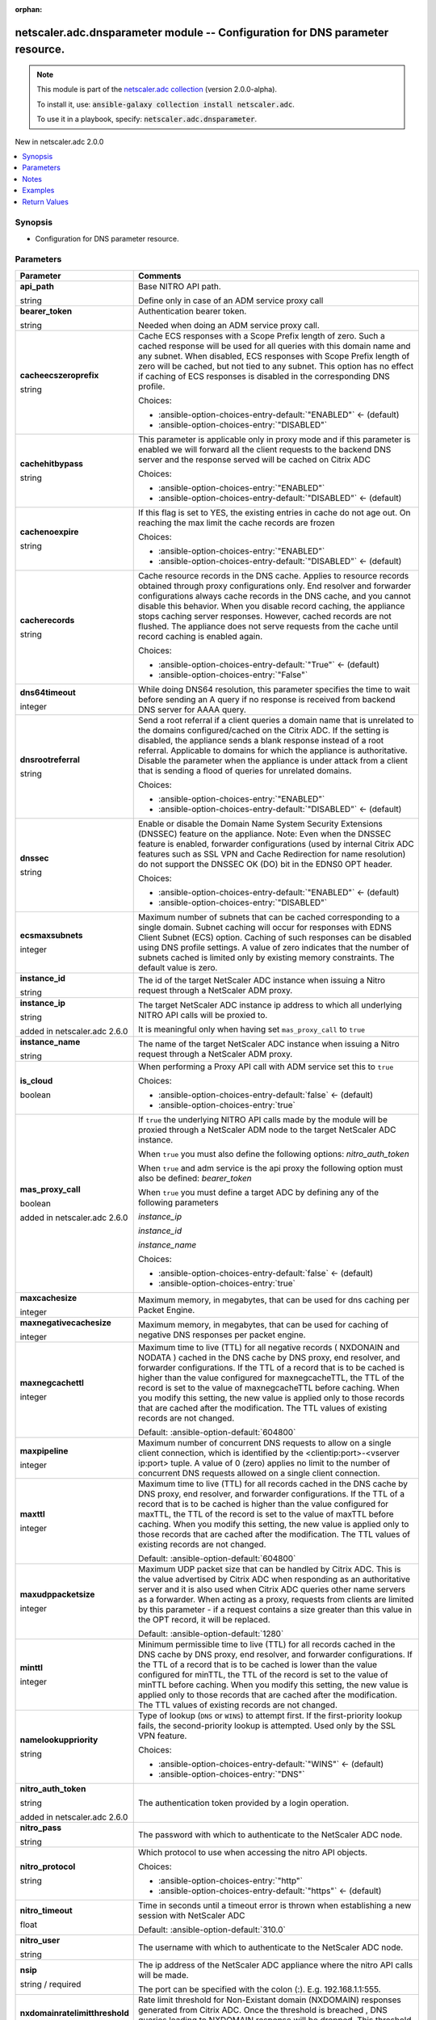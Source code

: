 
.. Document meta

:orphan:

.. |antsibull-internal-nbsp| unicode:: 0xA0
    :trim:

.. role:: ansible-attribute-support-label
.. role:: ansible-attribute-support-property
.. role:: ansible-attribute-support-full
.. role:: ansible-attribute-support-partial
.. role:: ansible-attribute-support-none
.. role:: ansible-attribute-support-na
.. role:: ansible-option-type
.. role:: ansible-option-elements
.. role:: ansible-option-required
.. role:: ansible-option-versionadded
.. role:: ansible-option-aliases
.. role:: ansible-option-choices
.. role:: ansible-option-choices-default-mark
.. role:: ansible-option-default-bold
.. role:: ansible-option-configuration
.. role:: ansible-option-returned-bold
.. role:: ansible-option-sample-bold

.. Anchors

.. _ansible_collections.netscaler.adc.dnsparameter_module:

.. Anchors: short name for ansible.builtin

.. Anchors: aliases



.. Title

netscaler.adc.dnsparameter module -- Configuration for DNS parameter resource.
++++++++++++++++++++++++++++++++++++++++++++++++++++++++++++++++++++++++++++++

.. Collection note

.. note::
    This module is part of the `netscaler.adc collection <https://galaxy.ansible.com/netscaler/adc>`_ (version 2.0.0-alpha).

    To install it, use: :code:`ansible-galaxy collection install netscaler.adc`.

    To use it in a playbook, specify: :code:`netscaler.adc.dnsparameter`.

.. version_added

.. rst-class:: ansible-version-added

New in netscaler.adc 2.0.0

.. contents::
   :local:
   :depth: 1

.. Deprecated


Synopsis
--------

.. Description

- Configuration for DNS parameter resource.


.. Aliases


.. Requirements






.. Options

Parameters
----------

.. rst-class:: ansible-option-table

.. list-table::
  :width: 100%
  :widths: auto
  :header-rows: 1

  * - Parameter
    - Comments

  * - .. raw:: html

        <div class="ansible-option-cell">
        <div class="ansibleOptionAnchor" id="parameter-api_path"></div>

      .. _ansible_collections.netscaler.adc.dnsparameter_module__parameter-api_path:

      .. rst-class:: ansible-option-title

      **api_path**

      .. raw:: html

        <a class="ansibleOptionLink" href="#parameter-api_path" title="Permalink to this option"></a>

      .. rst-class:: ansible-option-type-line

      :ansible-option-type:`string`

      .. raw:: html

        </div>

    - .. raw:: html

        <div class="ansible-option-cell">

      Base NITRO API path.

      Define only in case of an ADM service proxy call


      .. raw:: html

        </div>

  * - .. raw:: html

        <div class="ansible-option-cell">
        <div class="ansibleOptionAnchor" id="parameter-bearer_token"></div>

      .. _ansible_collections.netscaler.adc.dnsparameter_module__parameter-bearer_token:

      .. rst-class:: ansible-option-title

      **bearer_token**

      .. raw:: html

        <a class="ansibleOptionLink" href="#parameter-bearer_token" title="Permalink to this option"></a>

      .. rst-class:: ansible-option-type-line

      :ansible-option-type:`string`

      .. raw:: html

        </div>

    - .. raw:: html

        <div class="ansible-option-cell">

      Authentication bearer token.

      Needed when doing an ADM service proxy call.


      .. raw:: html

        </div>

  * - .. raw:: html

        <div class="ansible-option-cell">
        <div class="ansibleOptionAnchor" id="parameter-cacheecszeroprefix"></div>

      .. _ansible_collections.netscaler.adc.dnsparameter_module__parameter-cacheecszeroprefix:

      .. rst-class:: ansible-option-title

      **cacheecszeroprefix**

      .. raw:: html

        <a class="ansibleOptionLink" href="#parameter-cacheecszeroprefix" title="Permalink to this option"></a>

      .. rst-class:: ansible-option-type-line

      :ansible-option-type:`string`

      .. raw:: html

        </div>

    - .. raw:: html

        <div class="ansible-option-cell">

      Cache ECS responses with a Scope Prefix length of zero. Such a cached response will be used for all queries with this domain name and any subnet. When disabled, ECS responses with Scope Prefix length of zero will be cached, but not tied to any subnet. This option has no effect if caching of ECS responses is disabled in the corresponding DNS profile.


      .. rst-class:: ansible-option-line

      :ansible-option-choices:`Choices:`

      - :ansible-option-choices-entry-default:`"ENABLED"` :ansible-option-choices-default-mark:`← (default)`
      - :ansible-option-choices-entry:`"DISABLED"`


      .. raw:: html

        </div>

  * - .. raw:: html

        <div class="ansible-option-cell">
        <div class="ansibleOptionAnchor" id="parameter-cachehitbypass"></div>

      .. _ansible_collections.netscaler.adc.dnsparameter_module__parameter-cachehitbypass:

      .. rst-class:: ansible-option-title

      **cachehitbypass**

      .. raw:: html

        <a class="ansibleOptionLink" href="#parameter-cachehitbypass" title="Permalink to this option"></a>

      .. rst-class:: ansible-option-type-line

      :ansible-option-type:`string`

      .. raw:: html

        </div>

    - .. raw:: html

        <div class="ansible-option-cell">

      This parameter is applicable only in proxy mode and if this parameter is enabled  we will forward all the client requests to the backend DNS server and the response served will be cached on Citrix ADC


      .. rst-class:: ansible-option-line

      :ansible-option-choices:`Choices:`

      - :ansible-option-choices-entry:`"ENABLED"`
      - :ansible-option-choices-entry-default:`"DISABLED"` :ansible-option-choices-default-mark:`← (default)`


      .. raw:: html

        </div>

  * - .. raw:: html

        <div class="ansible-option-cell">
        <div class="ansibleOptionAnchor" id="parameter-cachenoexpire"></div>

      .. _ansible_collections.netscaler.adc.dnsparameter_module__parameter-cachenoexpire:

      .. rst-class:: ansible-option-title

      **cachenoexpire**

      .. raw:: html

        <a class="ansibleOptionLink" href="#parameter-cachenoexpire" title="Permalink to this option"></a>

      .. rst-class:: ansible-option-type-line

      :ansible-option-type:`string`

      .. raw:: html

        </div>

    - .. raw:: html

        <div class="ansible-option-cell">

      If this flag is set to YES, the existing entries in cache do not age out. On reaching the max limit the cache records are frozen


      .. rst-class:: ansible-option-line

      :ansible-option-choices:`Choices:`

      - :ansible-option-choices-entry:`"ENABLED"`
      - :ansible-option-choices-entry-default:`"DISABLED"` :ansible-option-choices-default-mark:`← (default)`


      .. raw:: html

        </div>

  * - .. raw:: html

        <div class="ansible-option-cell">
        <div class="ansibleOptionAnchor" id="parameter-cacherecords"></div>

      .. _ansible_collections.netscaler.adc.dnsparameter_module__parameter-cacherecords:

      .. rst-class:: ansible-option-title

      **cacherecords**

      .. raw:: html

        <a class="ansibleOptionLink" href="#parameter-cacherecords" title="Permalink to this option"></a>

      .. rst-class:: ansible-option-type-line

      :ansible-option-type:`string`

      .. raw:: html

        </div>

    - .. raw:: html

        <div class="ansible-option-cell">

      Cache resource records in the DNS cache. Applies to resource records obtained through proxy configurations only. End resolver and forwarder configurations always cache records in the DNS cache, and you cannot disable this behavior. When you disable record caching, the appliance stops caching server responses. However, cached records are not flushed. The appliance does not serve requests from the cache until record caching is enabled again.


      .. rst-class:: ansible-option-line

      :ansible-option-choices:`Choices:`

      - :ansible-option-choices-entry-default:`"True"` :ansible-option-choices-default-mark:`← (default)`
      - :ansible-option-choices-entry:`"False"`


      .. raw:: html

        </div>

  * - .. raw:: html

        <div class="ansible-option-cell">
        <div class="ansibleOptionAnchor" id="parameter-dns64timeout"></div>

      .. _ansible_collections.netscaler.adc.dnsparameter_module__parameter-dns64timeout:

      .. rst-class:: ansible-option-title

      **dns64timeout**

      .. raw:: html

        <a class="ansibleOptionLink" href="#parameter-dns64timeout" title="Permalink to this option"></a>

      .. rst-class:: ansible-option-type-line

      :ansible-option-type:`integer`

      .. raw:: html

        </div>

    - .. raw:: html

        <div class="ansible-option-cell">

      While doing DNS64 resolution, this parameter specifies the time to wait before sending an A query if no response is received from backend DNS server for AAAA query.


      .. raw:: html

        </div>

  * - .. raw:: html

        <div class="ansible-option-cell">
        <div class="ansibleOptionAnchor" id="parameter-dnsrootreferral"></div>

      .. _ansible_collections.netscaler.adc.dnsparameter_module__parameter-dnsrootreferral:

      .. rst-class:: ansible-option-title

      **dnsrootreferral**

      .. raw:: html

        <a class="ansibleOptionLink" href="#parameter-dnsrootreferral" title="Permalink to this option"></a>

      .. rst-class:: ansible-option-type-line

      :ansible-option-type:`string`

      .. raw:: html

        </div>

    - .. raw:: html

        <div class="ansible-option-cell">

      Send a root referral if a client queries a domain name that is unrelated to the domains configured/cached on the Citrix ADC. If the setting is disabled, the appliance sends a blank response instead of a root referral. Applicable to domains for which the appliance is authoritative. Disable the parameter when the appliance is under attack from a client that is sending a flood of queries for unrelated domains.


      .. rst-class:: ansible-option-line

      :ansible-option-choices:`Choices:`

      - :ansible-option-choices-entry:`"ENABLED"`
      - :ansible-option-choices-entry-default:`"DISABLED"` :ansible-option-choices-default-mark:`← (default)`


      .. raw:: html

        </div>

  * - .. raw:: html

        <div class="ansible-option-cell">
        <div class="ansibleOptionAnchor" id="parameter-dnssec"></div>

      .. _ansible_collections.netscaler.adc.dnsparameter_module__parameter-dnssec:

      .. rst-class:: ansible-option-title

      **dnssec**

      .. raw:: html

        <a class="ansibleOptionLink" href="#parameter-dnssec" title="Permalink to this option"></a>

      .. rst-class:: ansible-option-type-line

      :ansible-option-type:`string`

      .. raw:: html

        </div>

    - .. raw:: html

        <div class="ansible-option-cell">

      Enable or disable the Domain Name System Security Extensions (DNSSEC) feature on the appliance. Note: Even when the DNSSEC feature is enabled, forwarder configurations (used by internal Citrix ADC features such as SSL VPN and Cache Redirection for name resolution) do not support the DNSSEC OK (DO) bit in the EDNS0 OPT header.


      .. rst-class:: ansible-option-line

      :ansible-option-choices:`Choices:`

      - :ansible-option-choices-entry-default:`"ENABLED"` :ansible-option-choices-default-mark:`← (default)`
      - :ansible-option-choices-entry:`"DISABLED"`


      .. raw:: html

        </div>

  * - .. raw:: html

        <div class="ansible-option-cell">
        <div class="ansibleOptionAnchor" id="parameter-ecsmaxsubnets"></div>

      .. _ansible_collections.netscaler.adc.dnsparameter_module__parameter-ecsmaxsubnets:

      .. rst-class:: ansible-option-title

      **ecsmaxsubnets**

      .. raw:: html

        <a class="ansibleOptionLink" href="#parameter-ecsmaxsubnets" title="Permalink to this option"></a>

      .. rst-class:: ansible-option-type-line

      :ansible-option-type:`integer`

      .. raw:: html

        </div>

    - .. raw:: html

        <div class="ansible-option-cell">

      Maximum number of subnets that can be cached corresponding to a single domain. Subnet caching will occur for responses with EDNS Client Subnet (ECS) option. Caching of such responses can be disabled using DNS profile settings. A value of zero indicates that the number of subnets cached is limited only by existing memory constraints. The default value is zero.


      .. raw:: html

        </div>

  * - .. raw:: html

        <div class="ansible-option-cell">
        <div class="ansibleOptionAnchor" id="parameter-instance_id"></div>

      .. _ansible_collections.netscaler.adc.dnsparameter_module__parameter-instance_id:

      .. rst-class:: ansible-option-title

      **instance_id**

      .. raw:: html

        <a class="ansibleOptionLink" href="#parameter-instance_id" title="Permalink to this option"></a>

      .. rst-class:: ansible-option-type-line

      :ansible-option-type:`string`

      .. raw:: html

        </div>

    - .. raw:: html

        <div class="ansible-option-cell">

      The id of the target NetScaler ADC instance when issuing a Nitro request through a NetScaler ADM proxy.


      .. raw:: html

        </div>

  * - .. raw:: html

        <div class="ansible-option-cell">
        <div class="ansibleOptionAnchor" id="parameter-instance_ip"></div>

      .. _ansible_collections.netscaler.adc.dnsparameter_module__parameter-instance_ip:

      .. rst-class:: ansible-option-title

      **instance_ip**

      .. raw:: html

        <a class="ansibleOptionLink" href="#parameter-instance_ip" title="Permalink to this option"></a>

      .. rst-class:: ansible-option-type-line

      :ansible-option-type:`string`

      :ansible-option-versionadded:`added in netscaler.adc 2.6.0`


      .. raw:: html

        </div>

    - .. raw:: html

        <div class="ansible-option-cell">

      The target NetScaler ADC instance ip address to which all underlying NITRO API calls will be proxied to.

      It is meaningful only when having set \ :literal:`mas\_proxy\_call`\  to \ :literal:`true`\ 


      .. raw:: html

        </div>

  * - .. raw:: html

        <div class="ansible-option-cell">
        <div class="ansibleOptionAnchor" id="parameter-instance_name"></div>

      .. _ansible_collections.netscaler.adc.dnsparameter_module__parameter-instance_name:

      .. rst-class:: ansible-option-title

      **instance_name**

      .. raw:: html

        <a class="ansibleOptionLink" href="#parameter-instance_name" title="Permalink to this option"></a>

      .. rst-class:: ansible-option-type-line

      :ansible-option-type:`string`

      .. raw:: html

        </div>

    - .. raw:: html

        <div class="ansible-option-cell">

      The name of the target NetScaler ADC instance when issuing a Nitro request through a NetScaler ADM proxy.


      .. raw:: html

        </div>

  * - .. raw:: html

        <div class="ansible-option-cell">
        <div class="ansibleOptionAnchor" id="parameter-is_cloud"></div>

      .. _ansible_collections.netscaler.adc.dnsparameter_module__parameter-is_cloud:

      .. rst-class:: ansible-option-title

      **is_cloud**

      .. raw:: html

        <a class="ansibleOptionLink" href="#parameter-is_cloud" title="Permalink to this option"></a>

      .. rst-class:: ansible-option-type-line

      :ansible-option-type:`boolean`

      .. raw:: html

        </div>

    - .. raw:: html

        <div class="ansible-option-cell">

      When performing a Proxy API call with ADM service set this to \ :literal:`true`\ 


      .. rst-class:: ansible-option-line

      :ansible-option-choices:`Choices:`

      - :ansible-option-choices-entry-default:`false` :ansible-option-choices-default-mark:`← (default)`
      - :ansible-option-choices-entry:`true`


      .. raw:: html

        </div>

  * - .. raw:: html

        <div class="ansible-option-cell">
        <div class="ansibleOptionAnchor" id="parameter-mas_proxy_call"></div>

      .. _ansible_collections.netscaler.adc.dnsparameter_module__parameter-mas_proxy_call:

      .. rst-class:: ansible-option-title

      **mas_proxy_call**

      .. raw:: html

        <a class="ansibleOptionLink" href="#parameter-mas_proxy_call" title="Permalink to this option"></a>

      .. rst-class:: ansible-option-type-line

      :ansible-option-type:`boolean`

      :ansible-option-versionadded:`added in netscaler.adc 2.6.0`


      .. raw:: html

        </div>

    - .. raw:: html

        <div class="ansible-option-cell">

      If \ :literal:`true`\  the underlying NITRO API calls made by the module will be proxied through a NetScaler ADM node to the target NetScaler ADC instance.

      When \ :literal:`true`\  you must also define the following options: \ :emphasis:`nitro\_auth\_token`\ 

      When \ :literal:`true`\  and adm service is the api proxy the following option must also be defined: \ :emphasis:`bearer\_token`\ 

      When \ :literal:`true`\  you must define a target ADC by defining any of the following parameters

      \ :emphasis:`instance\_ip`\ 

      \ :emphasis:`instance\_id`\ 

      \ :emphasis:`instance\_name`\ 


      .. rst-class:: ansible-option-line

      :ansible-option-choices:`Choices:`

      - :ansible-option-choices-entry-default:`false` :ansible-option-choices-default-mark:`← (default)`
      - :ansible-option-choices-entry:`true`


      .. raw:: html

        </div>

  * - .. raw:: html

        <div class="ansible-option-cell">
        <div class="ansibleOptionAnchor" id="parameter-maxcachesize"></div>

      .. _ansible_collections.netscaler.adc.dnsparameter_module__parameter-maxcachesize:

      .. rst-class:: ansible-option-title

      **maxcachesize**

      .. raw:: html

        <a class="ansibleOptionLink" href="#parameter-maxcachesize" title="Permalink to this option"></a>

      .. rst-class:: ansible-option-type-line

      :ansible-option-type:`integer`

      .. raw:: html

        </div>

    - .. raw:: html

        <div class="ansible-option-cell">

      Maximum memory, in megabytes, that can be used for dns caching per Packet Engine.


      .. raw:: html

        </div>

  * - .. raw:: html

        <div class="ansible-option-cell">
        <div class="ansibleOptionAnchor" id="parameter-maxnegativecachesize"></div>

      .. _ansible_collections.netscaler.adc.dnsparameter_module__parameter-maxnegativecachesize:

      .. rst-class:: ansible-option-title

      **maxnegativecachesize**

      .. raw:: html

        <a class="ansibleOptionLink" href="#parameter-maxnegativecachesize" title="Permalink to this option"></a>

      .. rst-class:: ansible-option-type-line

      :ansible-option-type:`integer`

      .. raw:: html

        </div>

    - .. raw:: html

        <div class="ansible-option-cell">

      Maximum memory, in megabytes, that can be used for caching of negative DNS responses per packet engine.


      .. raw:: html

        </div>

  * - .. raw:: html

        <div class="ansible-option-cell">
        <div class="ansibleOptionAnchor" id="parameter-maxnegcachettl"></div>

      .. _ansible_collections.netscaler.adc.dnsparameter_module__parameter-maxnegcachettl:

      .. rst-class:: ansible-option-title

      **maxnegcachettl**

      .. raw:: html

        <a class="ansibleOptionLink" href="#parameter-maxnegcachettl" title="Permalink to this option"></a>

      .. rst-class:: ansible-option-type-line

      :ansible-option-type:`integer`

      .. raw:: html

        </div>

    - .. raw:: html

        <div class="ansible-option-cell">

      Maximum time to live (TTL) for all negative records ( NXDONAIN and NODATA ) cached in the DNS cache by DNS proxy, end resolver, and forwarder configurations. If the TTL of a record that is to be cached is higher than the value configured for maxnegcacheTTL, the TTL of the record is set to the value of maxnegcacheTTL before caching. When you modify this setting, the new value is applied only to those records that are cached after the modification. The TTL values of existing records are not changed.


      .. rst-class:: ansible-option-line

      :ansible-option-default-bold:`Default:` :ansible-option-default:`604800`

      .. raw:: html

        </div>

  * - .. raw:: html

        <div class="ansible-option-cell">
        <div class="ansibleOptionAnchor" id="parameter-maxpipeline"></div>

      .. _ansible_collections.netscaler.adc.dnsparameter_module__parameter-maxpipeline:

      .. rst-class:: ansible-option-title

      **maxpipeline**

      .. raw:: html

        <a class="ansibleOptionLink" href="#parameter-maxpipeline" title="Permalink to this option"></a>

      .. rst-class:: ansible-option-type-line

      :ansible-option-type:`integer`

      .. raw:: html

        </div>

    - .. raw:: html

        <div class="ansible-option-cell">

      Maximum number of concurrent DNS requests to allow on a single client connection, which is identified by the \<clientip:port\>-\<vserver ip:port\> tuple. A value of 0 (zero) applies no limit to the number of concurrent DNS requests allowed on a single client connection.


      .. raw:: html

        </div>

  * - .. raw:: html

        <div class="ansible-option-cell">
        <div class="ansibleOptionAnchor" id="parameter-maxttl"></div>

      .. _ansible_collections.netscaler.adc.dnsparameter_module__parameter-maxttl:

      .. rst-class:: ansible-option-title

      **maxttl**

      .. raw:: html

        <a class="ansibleOptionLink" href="#parameter-maxttl" title="Permalink to this option"></a>

      .. rst-class:: ansible-option-type-line

      :ansible-option-type:`integer`

      .. raw:: html

        </div>

    - .. raw:: html

        <div class="ansible-option-cell">

      Maximum time to live (TTL) for all records cached in the DNS cache by DNS proxy, end resolver, and forwarder configurations. If the TTL of a record that is to be cached is higher than the value configured for maxTTL, the TTL of the record is set to the value of maxTTL before caching. When you modify this setting, the new value is applied only to those records that are cached after the modification. The TTL values of existing records are not changed.


      .. rst-class:: ansible-option-line

      :ansible-option-default-bold:`Default:` :ansible-option-default:`604800`

      .. raw:: html

        </div>

  * - .. raw:: html

        <div class="ansible-option-cell">
        <div class="ansibleOptionAnchor" id="parameter-maxudppacketsize"></div>

      .. _ansible_collections.netscaler.adc.dnsparameter_module__parameter-maxudppacketsize:

      .. rst-class:: ansible-option-title

      **maxudppacketsize**

      .. raw:: html

        <a class="ansibleOptionLink" href="#parameter-maxudppacketsize" title="Permalink to this option"></a>

      .. rst-class:: ansible-option-type-line

      :ansible-option-type:`integer`

      .. raw:: html

        </div>

    - .. raw:: html

        <div class="ansible-option-cell">

      Maximum UDP packet size that can be handled by Citrix ADC. This is the value advertised by Citrix ADC when responding as an authoritative server and it is also used when Citrix ADC queries other name servers as a forwarder. When acting as a proxy, requests from clients are limited by this parameter - if a request contains a size greater than this value in the OPT record, it will be replaced.


      .. rst-class:: ansible-option-line

      :ansible-option-default-bold:`Default:` :ansible-option-default:`1280`

      .. raw:: html

        </div>

  * - .. raw:: html

        <div class="ansible-option-cell">
        <div class="ansibleOptionAnchor" id="parameter-minttl"></div>

      .. _ansible_collections.netscaler.adc.dnsparameter_module__parameter-minttl:

      .. rst-class:: ansible-option-title

      **minttl**

      .. raw:: html

        <a class="ansibleOptionLink" href="#parameter-minttl" title="Permalink to this option"></a>

      .. rst-class:: ansible-option-type-line

      :ansible-option-type:`integer`

      .. raw:: html

        </div>

    - .. raw:: html

        <div class="ansible-option-cell">

      Minimum permissible time to live (TTL) for all records cached in the DNS cache by DNS proxy, end resolver, and forwarder configurations. If the TTL of a record that is to be cached is lower than the value configured for minTTL, the TTL of the record is set to the value of minTTL before caching. When you modify this setting, the new value is applied only to those records that are cached after the modification. The TTL values of existing records are not changed.


      .. raw:: html

        </div>

  * - .. raw:: html

        <div class="ansible-option-cell">
        <div class="ansibleOptionAnchor" id="parameter-namelookuppriority"></div>

      .. _ansible_collections.netscaler.adc.dnsparameter_module__parameter-namelookuppriority:

      .. rst-class:: ansible-option-title

      **namelookuppriority**

      .. raw:: html

        <a class="ansibleOptionLink" href="#parameter-namelookuppriority" title="Permalink to this option"></a>

      .. rst-class:: ansible-option-type-line

      :ansible-option-type:`string`

      .. raw:: html

        </div>

    - .. raw:: html

        <div class="ansible-option-cell">

      Type of lookup (\ :literal:`DNS`\  or \ :literal:`WINS`\ ) to attempt first. If the first-priority lookup fails, the second-priority lookup is attempted. Used only by the SSL VPN feature.


      .. rst-class:: ansible-option-line

      :ansible-option-choices:`Choices:`

      - :ansible-option-choices-entry-default:`"WINS"` :ansible-option-choices-default-mark:`← (default)`
      - :ansible-option-choices-entry:`"DNS"`


      .. raw:: html

        </div>

  * - .. raw:: html

        <div class="ansible-option-cell">
        <div class="ansibleOptionAnchor" id="parameter-nitro_auth_token"></div>

      .. _ansible_collections.netscaler.adc.dnsparameter_module__parameter-nitro_auth_token:

      .. rst-class:: ansible-option-title

      **nitro_auth_token**

      .. raw:: html

        <a class="ansibleOptionLink" href="#parameter-nitro_auth_token" title="Permalink to this option"></a>

      .. rst-class:: ansible-option-type-line

      :ansible-option-type:`string`

      :ansible-option-versionadded:`added in netscaler.adc 2.6.0`


      .. raw:: html

        </div>

    - .. raw:: html

        <div class="ansible-option-cell">

      The authentication token provided by a login operation.


      .. raw:: html

        </div>

  * - .. raw:: html

        <div class="ansible-option-cell">
        <div class="ansibleOptionAnchor" id="parameter-nitro_pass"></div>

      .. _ansible_collections.netscaler.adc.dnsparameter_module__parameter-nitro_pass:

      .. rst-class:: ansible-option-title

      **nitro_pass**

      .. raw:: html

        <a class="ansibleOptionLink" href="#parameter-nitro_pass" title="Permalink to this option"></a>

      .. rst-class:: ansible-option-type-line

      :ansible-option-type:`string`

      .. raw:: html

        </div>

    - .. raw:: html

        <div class="ansible-option-cell">

      The password with which to authenticate to the NetScaler ADC node.


      .. raw:: html

        </div>

  * - .. raw:: html

        <div class="ansible-option-cell">
        <div class="ansibleOptionAnchor" id="parameter-nitro_protocol"></div>

      .. _ansible_collections.netscaler.adc.dnsparameter_module__parameter-nitro_protocol:

      .. rst-class:: ansible-option-title

      **nitro_protocol**

      .. raw:: html

        <a class="ansibleOptionLink" href="#parameter-nitro_protocol" title="Permalink to this option"></a>

      .. rst-class:: ansible-option-type-line

      :ansible-option-type:`string`

      .. raw:: html

        </div>

    - .. raw:: html

        <div class="ansible-option-cell">

      Which protocol to use when accessing the nitro API objects.


      .. rst-class:: ansible-option-line

      :ansible-option-choices:`Choices:`

      - :ansible-option-choices-entry:`"http"`
      - :ansible-option-choices-entry-default:`"https"` :ansible-option-choices-default-mark:`← (default)`


      .. raw:: html

        </div>

  * - .. raw:: html

        <div class="ansible-option-cell">
        <div class="ansibleOptionAnchor" id="parameter-nitro_timeout"></div>

      .. _ansible_collections.netscaler.adc.dnsparameter_module__parameter-nitro_timeout:

      .. rst-class:: ansible-option-title

      **nitro_timeout**

      .. raw:: html

        <a class="ansibleOptionLink" href="#parameter-nitro_timeout" title="Permalink to this option"></a>

      .. rst-class:: ansible-option-type-line

      :ansible-option-type:`float`

      .. raw:: html

        </div>

    - .. raw:: html

        <div class="ansible-option-cell">

      Time in seconds until a timeout error is thrown when establishing a new session with NetScaler ADC


      .. rst-class:: ansible-option-line

      :ansible-option-default-bold:`Default:` :ansible-option-default:`310.0`

      .. raw:: html

        </div>

  * - .. raw:: html

        <div class="ansible-option-cell">
        <div class="ansibleOptionAnchor" id="parameter-nitro_user"></div>

      .. _ansible_collections.netscaler.adc.dnsparameter_module__parameter-nitro_user:

      .. rst-class:: ansible-option-title

      **nitro_user**

      .. raw:: html

        <a class="ansibleOptionLink" href="#parameter-nitro_user" title="Permalink to this option"></a>

      .. rst-class:: ansible-option-type-line

      :ansible-option-type:`string`

      .. raw:: html

        </div>

    - .. raw:: html

        <div class="ansible-option-cell">

      The username with which to authenticate to the NetScaler ADC node.


      .. raw:: html

        </div>

  * - .. raw:: html

        <div class="ansible-option-cell">
        <div class="ansibleOptionAnchor" id="parameter-nsip"></div>

      .. _ansible_collections.netscaler.adc.dnsparameter_module__parameter-nsip:

      .. rst-class:: ansible-option-title

      **nsip**

      .. raw:: html

        <a class="ansibleOptionLink" href="#parameter-nsip" title="Permalink to this option"></a>

      .. rst-class:: ansible-option-type-line

      :ansible-option-type:`string` / :ansible-option-required:`required`

      .. raw:: html

        </div>

    - .. raw:: html

        <div class="ansible-option-cell">

      The ip address of the NetScaler ADC appliance where the nitro API calls will be made.

      The port can be specified with the colon (:). E.g. 192.168.1.1:555.


      .. raw:: html

        </div>

  * - .. raw:: html

        <div class="ansible-option-cell">
        <div class="ansibleOptionAnchor" id="parameter-nxdomainratelimitthreshold"></div>

      .. _ansible_collections.netscaler.adc.dnsparameter_module__parameter-nxdomainratelimitthreshold:

      .. rst-class:: ansible-option-title

      **nxdomainratelimitthreshold**

      .. raw:: html

        <a class="ansibleOptionLink" href="#parameter-nxdomainratelimitthreshold" title="Permalink to this option"></a>

      .. rst-class:: ansible-option-type-line

      :ansible-option-type:`integer`

      .. raw:: html

        </div>

    - .. raw:: html

        <div class="ansible-option-cell">

      Rate limit threshold for Non-Existant domain (NXDOMAIN) responses generated from Citrix ADC. Once the threshold is breached , DNS queries leading to NXDOMAIN response will be dropped. This threshold will not be applied for NXDOMAIN responses got from the backend. The threshold will be applied per packet engine and per second.


      .. raw:: html

        </div>

  * - .. raw:: html

        <div class="ansible-option-cell">
        <div class="ansibleOptionAnchor" id="parameter-recursion"></div>

      .. _ansible_collections.netscaler.adc.dnsparameter_module__parameter-recursion:

      .. rst-class:: ansible-option-title

      **recursion**

      .. raw:: html

        <a class="ansibleOptionLink" href="#parameter-recursion" title="Permalink to this option"></a>

      .. rst-class:: ansible-option-type-line

      :ansible-option-type:`string`

      .. raw:: html

        </div>

    - .. raw:: html

        <div class="ansible-option-cell">

      Function as an end resolver and recursively resolve queries for domains that are not hosted on the Citrix ADC. Also resolve queries recursively when the external name servers configured on the appliance (for a forwarder configuration) are unavailable. When external name servers are unavailable, the appliance queries a root server and resolves the request recursively, as it does for an end resolver configuration.


      .. rst-class:: ansible-option-line

      :ansible-option-choices:`Choices:`

      - :ansible-option-choices-entry:`"ENABLED"`
      - :ansible-option-choices-entry-default:`"DISABLED"` :ansible-option-choices-default-mark:`← (default)`


      .. raw:: html

        </div>

  * - .. raw:: html

        <div class="ansible-option-cell">
        <div class="ansibleOptionAnchor" id="parameter-resolutionorder"></div>

      .. _ansible_collections.netscaler.adc.dnsparameter_module__parameter-resolutionorder:

      .. rst-class:: ansible-option-title

      **resolutionorder**

      .. raw:: html

        <a class="ansibleOptionLink" href="#parameter-resolutionorder" title="Permalink to this option"></a>

      .. rst-class:: ansible-option-type-line

      :ansible-option-type:`string`

      .. raw:: html

        </div>

    - .. raw:: html

        <div class="ansible-option-cell">

      Type of DNS queries (A, AAAA, or both) to generate during the routine functioning of certain Citrix ADC features, such as SSL VPN, cache redirection, and the integrated cache. The queries are sent to the external name servers that are configured for the forwarder function. If you specify both query types, you can also specify the order. Available settings function as follows:

      \* \ :literal:`OnlyAQuery`\ . Send queries for IPv4 address records (A records) only. 

      \* \ :literal:`OnlyAAAAQuery`\ . Send queries for IPv6 address records (AAAA records) instead of queries for IPv4 address records (A records).

      \* \ :literal:`AThenAAAAQuery`\ . Send a query for an A record, and then send a query for an AAAA record if the query for the A record results in a NODATA response from the name server.

      \* \ :literal:`AAAAThenAQuery`\ . Send a query for an AAAA record, and then send a query for an A record if the query for the AAAA record results in a NODATA response from the name server.


      .. rst-class:: ansible-option-line

      :ansible-option-choices:`Choices:`

      - :ansible-option-choices-entry-default:`"OnlyAQuery"` :ansible-option-choices-default-mark:`← (default)`
      - :ansible-option-choices-entry:`"OnlyAAAAQuery"`
      - :ansible-option-choices-entry:`"AThenAAAAQuery"`
      - :ansible-option-choices-entry:`"AAAAThenAQuery"`


      .. raw:: html

        </div>

  * - .. raw:: html

        <div class="ansible-option-cell">
        <div class="ansibleOptionAnchor" id="parameter-retries"></div>

      .. _ansible_collections.netscaler.adc.dnsparameter_module__parameter-retries:

      .. rst-class:: ansible-option-title

      **retries**

      .. raw:: html

        <a class="ansibleOptionLink" href="#parameter-retries" title="Permalink to this option"></a>

      .. rst-class:: ansible-option-type-line

      :ansible-option-type:`integer`

      .. raw:: html

        </div>

    - .. raw:: html

        <div class="ansible-option-cell">

      Maximum number of retry attempts when no response is received for a query sent to a name server. Applies to end resolver and forwarder configurations.


      .. rst-class:: ansible-option-line

      :ansible-option-default-bold:`Default:` :ansible-option-default:`5`

      .. raw:: html

        </div>

  * - .. raw:: html

        <div class="ansible-option-cell">
        <div class="ansibleOptionAnchor" id="parameter-save_config"></div>

      .. _ansible_collections.netscaler.adc.dnsparameter_module__parameter-save_config:

      .. rst-class:: ansible-option-title

      **save_config**

      .. raw:: html

        <a class="ansibleOptionLink" href="#parameter-save_config" title="Permalink to this option"></a>

      .. rst-class:: ansible-option-type-line

      :ansible-option-type:`boolean`

      .. raw:: html

        </div>

    - .. raw:: html

        <div class="ansible-option-cell">

      If \ :literal:`true`\  the module will save the configuration on the NetScaler ADC node if it makes any changes.

      The module will not save the configuration on the NetScaler ADC node if it made no changes.


      .. rst-class:: ansible-option-line

      :ansible-option-choices:`Choices:`

      - :ansible-option-choices-entry-default:`false` :ansible-option-choices-default-mark:`← (default)`
      - :ansible-option-choices-entry:`true`


      .. raw:: html

        </div>

  * - .. raw:: html

        <div class="ansible-option-cell">
        <div class="ansibleOptionAnchor" id="parameter-splitpktqueryprocessing"></div>

      .. _ansible_collections.netscaler.adc.dnsparameter_module__parameter-splitpktqueryprocessing:

      .. rst-class:: ansible-option-title

      **splitpktqueryprocessing**

      .. raw:: html

        <a class="ansibleOptionLink" href="#parameter-splitpktqueryprocessing" title="Permalink to this option"></a>

      .. rst-class:: ansible-option-type-line

      :ansible-option-type:`string`

      .. raw:: html

        </div>

    - .. raw:: html

        <div class="ansible-option-cell">

      Processing requests split across multiple packets


      .. rst-class:: ansible-option-line

      :ansible-option-choices:`Choices:`

      - :ansible-option-choices-entry-default:`"ALLOW"` :ansible-option-choices-default-mark:`← (default)`
      - :ansible-option-choices-entry:`"DROP"`


      .. raw:: html

        </div>

  * - .. raw:: html

        <div class="ansible-option-cell">
        <div class="ansibleOptionAnchor" id="parameter-state"></div>

      .. _ansible_collections.netscaler.adc.dnsparameter_module__parameter-state:

      .. rst-class:: ansible-option-title

      **state**

      .. raw:: html

        <a class="ansibleOptionLink" href="#parameter-state" title="Permalink to this option"></a>

      .. rst-class:: ansible-option-type-line

      :ansible-option-type:`string`

      .. raw:: html

        </div>

    - .. raw:: html

        <div class="ansible-option-cell">

      The state of the resource being configured by the module on the NetScaler ADC node.

      \ :literal:`enabled`\  and \ :literal:`disabled`\  are only valid for resources that can be enabled or disabled.

      When \ :literal:`present`\  the resource will be created if needed and configured according to the module's parameters.

      When \ :literal:`absent`\  the resource will be deleted from the NetScaler ADC node.

      When \ :literal:`enabled`\  the resource will be enabled on the NetScaler ADC node.

      When \ :literal:`disabled`\  the resource will be disabled on the NetScaler ADC node.


      .. rst-class:: ansible-option-line

      :ansible-option-choices:`Choices:`

      - :ansible-option-choices-entry-default:`"present"` :ansible-option-choices-default-mark:`← (default)`
      - :ansible-option-choices-entry:`"absent"`
      - :ansible-option-choices-entry:`"enabled"`
      - :ansible-option-choices-entry:`"disabled"`


      .. raw:: html

        </div>

  * - .. raw:: html

        <div class="ansible-option-cell">
        <div class="ansibleOptionAnchor" id="parameter-validate_certs"></div>

      .. _ansible_collections.netscaler.adc.dnsparameter_module__parameter-validate_certs:

      .. rst-class:: ansible-option-title

      **validate_certs**

      .. raw:: html

        <a class="ansibleOptionLink" href="#parameter-validate_certs" title="Permalink to this option"></a>

      .. rst-class:: ansible-option-type-line

      :ansible-option-type:`boolean`

      .. raw:: html

        </div>

    - .. raw:: html

        <div class="ansible-option-cell">

      If \ :literal:`false`\ , SSL certificates will not be validated. This should only be used on personally controlled sites using self-signed certificates.


      .. rst-class:: ansible-option-line

      :ansible-option-choices:`Choices:`

      - :ansible-option-choices-entry-default:`false` :ansible-option-choices-default-mark:`← (default)`
      - :ansible-option-choices-entry:`true`


      .. raw:: html

        </div>


.. Attributes


.. Notes

Notes
-----

.. note::
   - For more information on using Ansible to manage NetScaler ADC Network devices see \ https://www.ansible.com/integrations/networks/citrixadc\ .

.. Seealso


.. Examples

Examples
--------

.. code-block:: yaml+jinja

    




.. Facts


.. Return values

Return Values
-------------
Common return values are documented :ref:`here <common_return_values>`, the following are the fields unique to this module:

.. rst-class:: ansible-option-table

.. list-table::
  :width: 100%
  :widths: auto
  :header-rows: 1

  * - Key
    - Description

  * - .. raw:: html

        <div class="ansible-option-cell">
        <div class="ansibleOptionAnchor" id="return-changed"></div>

      .. _ansible_collections.netscaler.adc.dnsparameter_module__return-changed:

      .. rst-class:: ansible-option-title

      **changed**

      .. raw:: html

        <a class="ansibleOptionLink" href="#return-changed" title="Permalink to this return value"></a>

      .. rst-class:: ansible-option-type-line

      :ansible-option-type:`boolean`

      .. raw:: html

        </div>

    - .. raw:: html

        <div class="ansible-option-cell">

      Indicates if any change is made by the module


      .. rst-class:: ansible-option-line

      :ansible-option-returned-bold:`Returned:` always

      .. rst-class:: ansible-option-line
      .. rst-class:: ansible-option-sample

      :ansible-option-sample-bold:`Sample:` :ansible-rv-sample-value:`true`


      .. raw:: html

        </div>


  * - .. raw:: html

        <div class="ansible-option-cell">
        <div class="ansibleOptionAnchor" id="return-diff"></div>

      .. _ansible_collections.netscaler.adc.dnsparameter_module__return-diff:

      .. rst-class:: ansible-option-title

      **diff**

      .. raw:: html

        <a class="ansibleOptionLink" href="#return-diff" title="Permalink to this return value"></a>

      .. rst-class:: ansible-option-type-line

      :ansible-option-type:`dictionary`

      .. raw:: html

        </div>

    - .. raw:: html

        <div class="ansible-option-cell">

      Dictionary of before and after changes


      .. rst-class:: ansible-option-line

      :ansible-option-returned-bold:`Returned:` always

      .. rst-class:: ansible-option-line
      .. rst-class:: ansible-option-sample

      :ansible-option-sample-bold:`Sample:` :ansible-rv-sample-value:`{"after": {"key2": "pqr"}, "before": {"key1": "xyz"}, "prepared": "changes done"}`


      .. raw:: html

        </div>


  * - .. raw:: html

        <div class="ansible-option-cell">
        <div class="ansibleOptionAnchor" id="return-diff_list"></div>

      .. _ansible_collections.netscaler.adc.dnsparameter_module__return-diff_list:

      .. rst-class:: ansible-option-title

      **diff_list**

      .. raw:: html

        <a class="ansibleOptionLink" href="#return-diff_list" title="Permalink to this return value"></a>

      .. rst-class:: ansible-option-type-line

      :ansible-option-type:`list` / :ansible-option-elements:`elements=string`

      .. raw:: html

        </div>

    - .. raw:: html

        <div class="ansible-option-cell">

      List of differences between the actual configured object and the configuration specified in the module


      .. rst-class:: ansible-option-line

      :ansible-option-returned-bold:`Returned:` when changed

      .. rst-class:: ansible-option-line
      .. rst-class:: ansible-option-sample

      :ansible-option-sample-bold:`Sample:` :ansible-rv-sample-value:`["Attribute \`key1\` differs. Desired: (\<class 'str'\>) XYZ. Existing: (\<class 'str'\>) PQR"]`


      .. raw:: html

        </div>


  * - .. raw:: html

        <div class="ansible-option-cell">
        <div class="ansibleOptionAnchor" id="return-failed"></div>

      .. _ansible_collections.netscaler.adc.dnsparameter_module__return-failed:

      .. rst-class:: ansible-option-title

      **failed**

      .. raw:: html

        <a class="ansibleOptionLink" href="#return-failed" title="Permalink to this return value"></a>

      .. rst-class:: ansible-option-type-line

      :ansible-option-type:`boolean`

      .. raw:: html

        </div>

    - .. raw:: html

        <div class="ansible-option-cell">

      Indicates if the module failed or not


      .. rst-class:: ansible-option-line

      :ansible-option-returned-bold:`Returned:` always

      .. rst-class:: ansible-option-line
      .. rst-class:: ansible-option-sample

      :ansible-option-sample-bold:`Sample:` :ansible-rv-sample-value:`false`


      .. raw:: html

        </div>


  * - .. raw:: html

        <div class="ansible-option-cell">
        <div class="ansibleOptionAnchor" id="return-loglines"></div>

      .. _ansible_collections.netscaler.adc.dnsparameter_module__return-loglines:

      .. rst-class:: ansible-option-title

      **loglines**

      .. raw:: html

        <a class="ansibleOptionLink" href="#return-loglines" title="Permalink to this return value"></a>

      .. rst-class:: ansible-option-type-line

      :ansible-option-type:`list` / :ansible-option-elements:`elements=string`

      .. raw:: html

        </div>

    - .. raw:: html

        <div class="ansible-option-cell">

      list of logged messages by the module


      .. rst-class:: ansible-option-line

      :ansible-option-returned-bold:`Returned:` always

      .. rst-class:: ansible-option-line
      .. rst-class:: ansible-option-sample

      :ansible-option-sample-bold:`Sample:` :ansible-rv-sample-value:`["message 1", "message 2"]`


      .. raw:: html

        </div>



..  Status (Presently only deprecated)


.. Authors

Authors
~~~~~~~

- Sumanth Lingappa (@sumanth-lingappa)



.. Extra links

Collection links
~~~~~~~~~~~~~~~~

.. raw:: html

  <p class="ansible-links">
    <a href="http://example.com/issue/tracker" aria-role="button" target="_blank" rel="noopener external">Issue Tracker</a>
    <a href="http://example.com" aria-role="button" target="_blank" rel="noopener external">Homepage</a>
    <a href="http://example.com/repository" aria-role="button" target="_blank" rel="noopener external">Repository (Sources)</a>
  </p>

.. Parsing errors

